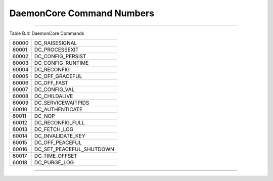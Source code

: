       

DaemonCore Command Numbers
==========================

--------------

Table B.4: DaemonCore Commands

+---------+-------------------------------+
| 60000   | DC\_RAISESIGNAL               |
+---------+-------------------------------+
| 60001   | DC\_PROCESSEXIT               |
+---------+-------------------------------+
| 60002   | DC\_CONFIG\_PERSIST           |
+---------+-------------------------------+
| 60003   | DC\_CONFIG\_RUNTIME           |
+---------+-------------------------------+
| 60004   | DC\_RECONFIG                  |
+---------+-------------------------------+
| 60005   | DC\_OFF\_GRACEFUL             |
+---------+-------------------------------+
| 60006   | DC\_OFF\_FAST                 |
+---------+-------------------------------+
| 60007   | DC\_CONFIG\_VAL               |
+---------+-------------------------------+
| 60008   | DC\_CHILDALIVE                |
+---------+-------------------------------+
| 60009   | DC\_SERVICEWAITPIDS           |
+---------+-------------------------------+
| 60010   | DC\_AUTHENTICATE              |
+---------+-------------------------------+
| 60011   | DC\_NOP                       |
+---------+-------------------------------+
| 60012   | DC\_RECONFIG\_FULL            |
+---------+-------------------------------+
| 60013   | DC\_FETCH\_LOG                |
+---------+-------------------------------+
| 60014   | DC\_INVALIDATE\_KEY           |
+---------+-------------------------------+
| 60015   | DC\_OFF\_PEACEFUL             |
+---------+-------------------------------+
| 60016   | DC\_SET\_PEACEFUL\_SHUTDOWN   |
+---------+-------------------------------+
| 60017   | DC\_TIME\_OFFSET              |
+---------+-------------------------------+
| 60018   | DC\_PURGE\_LOG                |
+---------+-------------------------------+

--------------

      
